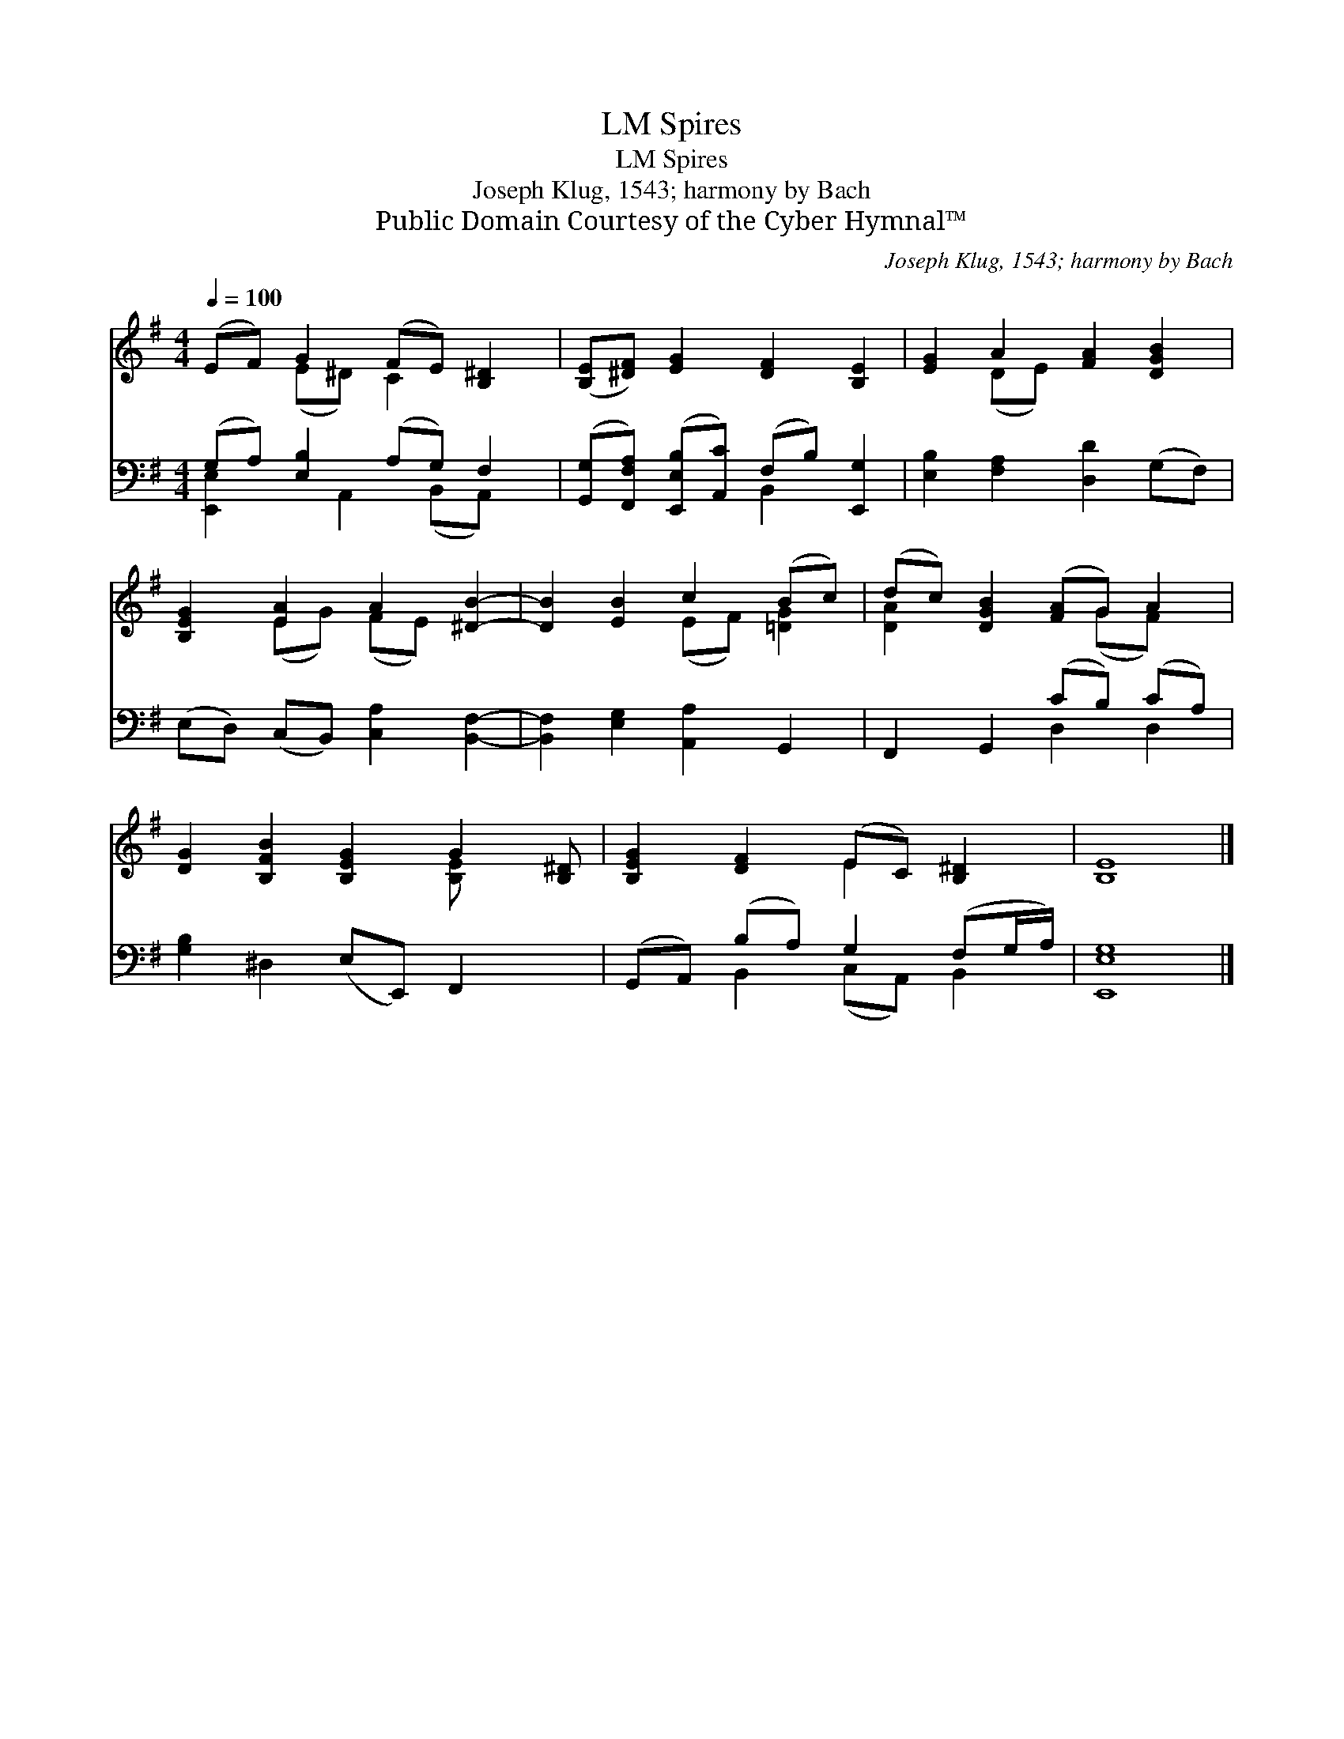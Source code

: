 X:1
T:Spires, LM
T:Spires, LM
T:Joseph Klug, 1543; harmony by Bach
T:Public Domain Courtesy of the Cyber Hymnal™
C:Joseph Klug, 1543; harmony by Bach
Z:Public Domain
Z:Courtesy of the Cyber Hymnal™
%%score ( 1 2 ) ( 3 4 )
L:1/8
Q:1/4=100
M:4/4
K:G
V:1 treble 
V:2 treble 
V:3 bass 
V:4 bass 
V:1
 (EF) G2 (FE) [B,^D]2 | ([B,E][^DF]) [EG]2 [DF]2 [B,E]2 | [EG]2 A2 [FA]2 [DGB]2 | %3
 [B,EG]2 [EA]2 A2 [^DB]2- | [DB]2 [EB]2 c2 (Bc) | (dc) [DGB]2 ([FA]G) A2 | %6
 [DG]2 [B,FB]2 [B,EG]2 G2 [B,^D] | [B,EG]2 [DF]2 (EC) [B,^D]2 | [B,E]8 |] %9
V:2
 x2 (E^D) C2 x2 | x8 | x2 (DE) x4 | x2 (EG) (FE) x2 | x4 (EF) [=DG]2 | [DA]2 x3 (GF) x | %6
 x6 [B,-E] x2 | x4 E2 x2 | x8 |] %9
V:3
 (G,A,) [E,B,]2 (A,G,) F,2 | ([G,,G,][F,,F,A,]) ([E,,E,B,][A,,C]) (F,B,) [E,,G,]2 | %2
 [E,B,]2 [F,A,]2 [D,D]2 (G,F,) | (E,D,) (C,B,,) [C,A,]2 [B,,F,]2- | %4
 [B,,F,]2 [E,G,]2 [A,,A,]2 G,,2 | F,,2 G,,2 (CB,) (CA,) | [G,B,]2 ^D,2 (E,E,,) F,,2 x | %7
 (G,,A,,) (B,A,) G,2 (F,G,/A,/) | [E,,E,G,]8 |] %9
V:4
 [E,,E,]2 x A,,2 (B,,A,,) x | x4 B,,2 x2 | x8 | x8 | x8 | x4 D,2 D,2 | x9 | x2 B,,2 (C,A,,) B,,2 | %8
 x8 |] %9

